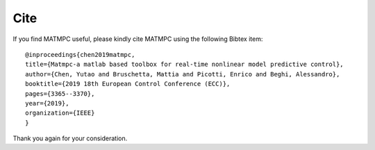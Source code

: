 Cite
====

If you find MATMPC useful, please kindly cite MATMPC using the following Bibtex item::

    @inproceedings{chen2019matmpc, 
    title={Matmpc-a matlab based toolbox for real-time nonlinear model predictive control},
    author={Chen, Yutao and Bruschetta, Mattia and Picotti, Enrico and Beghi, Alessandro},
    booktitle={2019 18th European Control Conference (ECC)},
    pages={3365--3370},
    year={2019},      
    organization={IEEE}
    }

Thank you again for your consideration.